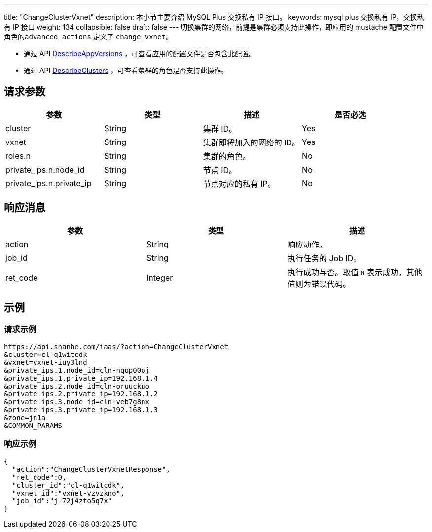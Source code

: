 ---
title: "ChangeClusterVxnet"
description: 本小节主要介绍 MySQL Plus 交换私有 IP 接口。
keywords: mysql plus 交换私有 IP，交换私有 IP 接口
weight: 134
collapsible: false
draft: false
---
切换集群的网络，前提是集群必须支持此操作，即应用的 mustache 配置文件中角色的``advanced_actions`` 定义了 `change_vxnet`。

* 通过 API link:../describe_app_versions/[DescribeAppVersions] ，可查看应用的配置文件是否包含此配置。
* 通过 API link:../describe_clusters/[DescribeClusters] ，可查看集群的角色是否支持此操作。

== 请求参数

|===
| 参数 | 类型 | 描述 | 是否必选

| cluster
| String
| 集群 ID。
| Yes

| vxnet
| String
| 集群即将加入的网络的 ID。
| Yes

| roles.n
| String
| 集群的角色。
| No

| private_ips.n.node_id
| String
| 节点 ID。
| No

| private_ips.n.private_ip
| String
| 节点对应的私有 IP。
| No
|===

== 响应消息

|===
| 参数 | 类型 | 描述

| action
| String
| 响应动作。

| job_id
| String
| 执行任务的 Job ID。

| ret_code
| Integer
| 执行成功与否。取值 `0` 表示成功，其他值则为错误代码。
|===

== 示例

=== 请求示例

[,shell]
----
https://api.shanhe.com/iaas/?action=ChangeClusterVxnet
&cluster=cl-q1witcdk
&vxnet=vxnet-iuy3lnd
&private_ips.1.node_id=cln-nqop00oj
&private_ips.1.private_ip=192.168.1.4
&private_ips.2.node_id=cln-oruuckuo
&private_ips.2.private_ip=192.168.1.2
&private_ips.3.node_id=cln-veb7g8nx
&private_ips.3.private_ip=192.168.1.3
&zone=jn1a
&COMMON_PARAMS
----

=== 响应示例

[,json]
----
{
  "action":"ChangeClusterVxnetResponse",
  "ret_code":0,
  "cluster_id":"cl-q1witcdk",
  "vxnet_id":"vxnet-vzvzkno",
  "job_id":"j-72j4zto5q7x"
}
----
